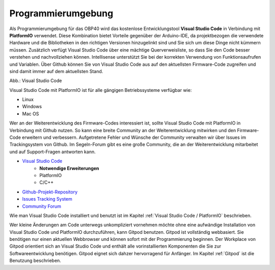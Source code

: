 Programmierumgebung
===================

Als Programmierumgebung für das OBP40 wird das kostenlose Entwicklungstool **Visual Studio Code** in Verbindung mit **PlatformIO** verwendet. Diese Kombination bietet Vorteile gegenüber der Arduino-IDE, da projektbezogen die verwendete Hardware und die Bibliotheken in den richtigen Versionen hinzugelinkt sind und Sie sich um diese Dinge nicht kümmern müssen. Zusätzlich verfügt Visual Studio Code über eine mächtige Querverweisliste, so dass Sie den Code besser verstehen und nachvollziehen können. Intellisense unterstützt Sie bei der korrekten Verwendung von Funktionsaufrufen und Variablen. Über Github können Sie von Visual Studio Code aus auf den aktuellsten Firmware-Code zugreifen und sind damit immer auf dem aktuellsten Stand.

.. image:: ../pics/VSC_Flash_Hardware.png
   :scale: 40%
Abb.: Visual Studio Code

Visual Studio Code mit PlatformIO ist für alle gängigen Betriebssysteme verfügbar wie:

* Linux
* Windows
* Mac OS

Wer an der Weiterentwicklung des Firmware-Codes interessiert ist, sollte Visual Studio Code mit PlatformIO in Verbindung mit Github nutzen. So kann eine breite Community an der Weiterentwicklung mitwirken und den Firmware-Code erweitern und verbessern. Aufgetretene Fehler und Wünsche der Community verwalten wir über Issues im Trackingsystem von Github. Im Segeln-Forum gibt es eine große Community, die an der Weiterentwicklung mitarbeitet und auf Support-Fragen antworten kann.

* `Visual Studio Code`_
	* **Notwendige Erweiterungen**
	* PlatformIO
	* C/C++
* `Github-Projekt-Repository`_
* `Issues Tracking System`_
* `Community Forum`_

.. _Visual Studio Code: https://code.visualstudio.com/download
.. _Github-Projekt-Repository: https://github.com/norbert-walter/esp32-nmea2000-obp60
.. _Issues Tracking System: https://github.com/norbert-walter/esp32-nmea2000-obp60/issues
.. _Community Forum: https://www.segeln-forum.de/board/195-open-boat-projects-org/


Wie man Visual Studio Code installiert und benutzt ist im Kapitel :ref:`Visual Studio Code / PlatformIO` beschrieben.

Wer kleine Änderungen am Code unterwegs unkompliziert vornehmen möchte ohne eine aufwändige Installation von Visual Studio Code und PlatformIO durchzuführen, kann Gitpod benutzen. Gitpod ist vollständig webbasiert. Sie benötigen nur einen aktuellen Webbrowser und können sofort mit der Programmierung beginnen. Der Workplace von Gitpod orientiert sich an Visual Studio Code und enthält alle vorinstallierten Komponenten die Sie zur Softwareentwicklung benötigen. Gitpod eignet sich dahzer hervorragend für Anfänger. Im Kapitel :ref:`Gitpod` ist die Benutzung beschrieben.